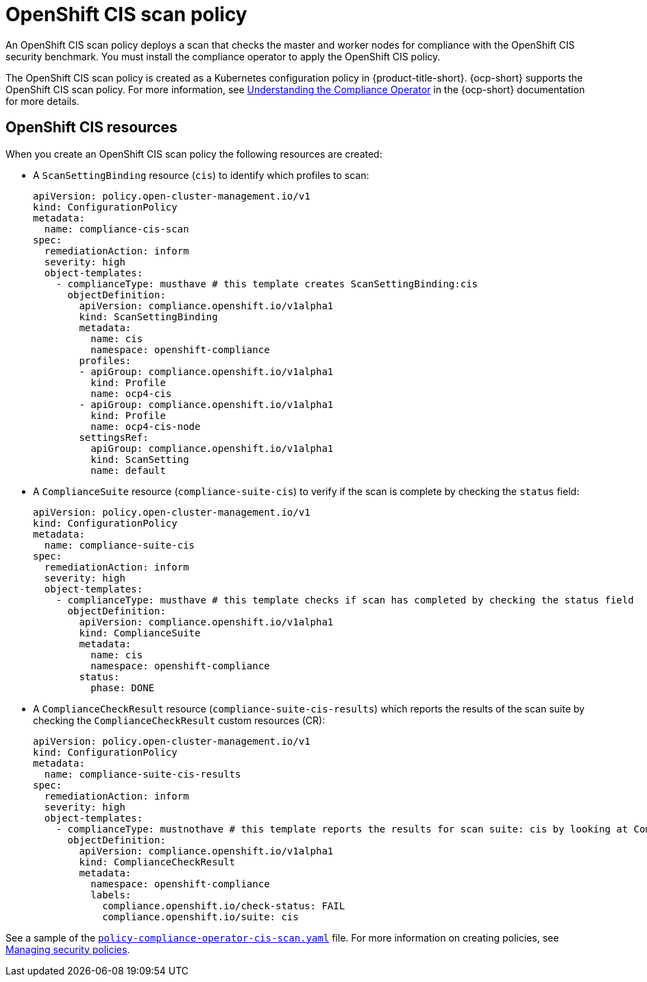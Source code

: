 [#ocp-cis-policy]
= OpenShift CIS scan policy

An OpenShift CIS scan policy deploys a scan that checks the master and worker nodes for compliance with the OpenShift CIS security benchmark. You must install the compliance operator to apply the OpenShift CIS policy.

The OpenShift CIS scan policy is created as a Kubernetes configuration policy in {product-title-short}. {ocp-short} supports the OpenShift CIS scan policy. For more information, see link:https://access.redhat.com/documentation/en-us/openshift_container_platform/4.13/html/security_and_compliance/compliance-operator#understanding-compliance-operator[Understanding the Compliance Operator] in the {ocp-short} documentation for more details.

[#ocp-cis-policy-resources]
== OpenShift CIS resources

When you create an OpenShift CIS scan policy the following resources are created:

- A `ScanSettingBinding` resource (`cis`) to identify which profiles to scan:

+
[source,yaml]
----
apiVersion: policy.open-cluster-management.io/v1
kind: ConfigurationPolicy
metadata:
  name: compliance-cis-scan
spec:
  remediationAction: inform
  severity: high
  object-templates:
    - complianceType: musthave # this template creates ScanSettingBinding:cis
      objectDefinition:
        apiVersion: compliance.openshift.io/v1alpha1
        kind: ScanSettingBinding
        metadata:
          name: cis
          namespace: openshift-compliance
        profiles:
        - apiGroup: compliance.openshift.io/v1alpha1
          kind: Profile
          name: ocp4-cis
        - apiGroup: compliance.openshift.io/v1alpha1
          kind: Profile
          name: ocp4-cis-node
        settingsRef:
          apiGroup: compliance.openshift.io/v1alpha1
          kind: ScanSetting
          name: default
----

- A `ComplianceSuite` resource (`compliance-suite-cis`) to verify if the scan is complete by checking the `status` field:

+
[source,yaml]
----
apiVersion: policy.open-cluster-management.io/v1
kind: ConfigurationPolicy
metadata:
  name: compliance-suite-cis
spec:
  remediationAction: inform
  severity: high
  object-templates:
    - complianceType: musthave # this template checks if scan has completed by checking the status field
      objectDefinition:
        apiVersion: compliance.openshift.io/v1alpha1
        kind: ComplianceSuite
        metadata:
          name: cis
          namespace: openshift-compliance
        status:
          phase: DONE
----

- A `ComplianceCheckResult` resource (`compliance-suite-cis-results`) which reports the results of the scan suite by checking the `ComplianceCheckResult` custom resources (CR):

+
[source,yaml]
----
apiVersion: policy.open-cluster-management.io/v1
kind: ConfigurationPolicy
metadata:
  name: compliance-suite-cis-results
spec:
  remediationAction: inform
  severity: high
  object-templates:
    - complianceType: mustnothave # this template reports the results for scan suite: cis by looking at ComplianceCheckResult CRs
      objectDefinition:
        apiVersion: compliance.openshift.io/v1alpha1
        kind: ComplianceCheckResult
        metadata:
          namespace: openshift-compliance
          labels:
            compliance.openshift.io/check-status: FAIL
            compliance.openshift.io/suite: cis
----

See a sample of the link:https://github.com/open-cluster-management/policy-collection/blob/main/stable/CM-Configuration-Management/policy-compliance-operator-cis-scan.yaml[`policy-compliance-operator-cis-scan.yaml`] file. For more information on creating policies, see xref:../governance/create_policy.adoc#managing-security-policies[Managing security policies].
